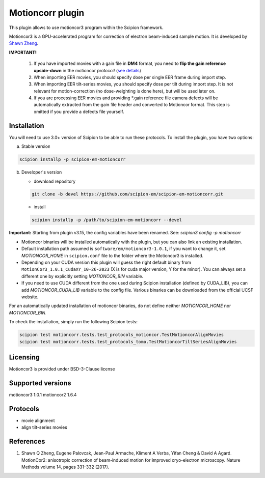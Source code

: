 =================
Motioncorr plugin
=================

This plugin allows to use motioncor3 program within the Scipion framework.

Motioncor3 is a GPU-accelerated program for correction of electron beam-induced sample motion. It is developed by `Shawn Zheng <https://github.com/czimaginginstitute/MotionCor3>`_.

.. image:: https://img.shields.io/pypi/v/scipion-em-motioncorr.svg
        :target: https://pypi.python.org/pypi/scipion-em-motioncorr
        :alt: PyPI release

.. image:: https://img.shields.io/pypi/l/scipion-em-motioncorr.svg
        :target: https://pypi.python.org/pypi/scipion-em-motioncorr
        :alt: License

.. image:: https://img.shields.io/pypi/pyversions/scipion-em-motioncorr.svg
        :target: https://pypi.python.org/pypi/scipion-em-motioncorr
        :alt: Supported Python versions

.. image:: https://img.shields.io/sonar/quality_gate/scipion-em_scipion-em-motioncorr?server=https%3A%2F%2Fsonarcloud.io
        :target: https://sonarcloud.io/dashboard?id=scipion-em_scipion-em-motioncorr
        :alt: SonarCloud quality gate

.. image:: https://img.shields.io/pypi/dm/scipion-em-motioncorr
        :target: https://pypi.python.org/pypi/scipion-em-motioncorr
        :alt: Downloads

**IMPORTANT!**

    1. If you have imported movies with a gain file in **DM4** format, you need to **flip the gain reference upside-down** in the motioncor protocol! (`see details <https://github.com/I2PC/xmippCore/issues/39>`_)
    2. When importing EER movies, you should specify dose per single EER frame during import step.
    3. When importing EER tilt-series movies, you should specify dose per tilt during import step. It is not relevant for motion-correction (no dose-weighting is done here), but will be used later on.
    4. If you are processing EER movies and providing \*.gain reference file camera defects will be automatically extracted from the gain file header and converted to Motioncor format. This step is omitted if you provide a defects file yourself.

Installation
------------

You will need to use 3.0+ version of Scipion to be able to run these protocols. To install the plugin, you have two options:

a) Stable version

.. code-block::

   scipion installp -p scipion-em-motioncorr

b) Developer's version

   * download repository 
   
   .. code-block::
   
      git clone -b devel https://github.com/scipion-em/scipion-em-motioncorr.git

   * install
   
   .. code-block::

      scipion installp -p /path/to/scipion-em-motioncorr --devel

**Important:** Starting from plugin v3.15, the config variables have been renamed. See: `scipion3 config -p motioncorr`

- Motioncor binaries will be installed automatically with the plugin, but you can also link an existing installation.
- Default installation path assumed is ``software/em/motioncor3-1.0.1``, if you want to change it, set *MOTIONCOR_HOME* in ``scipion.conf`` file to the folder where the Motioncor3 is installed.
- Depending on your CUDA version this plugin will guess the right default binary from ``MotionCor3_1.0.1_CudaXY_10-26-2023`` (X is for cuda major version, Y for the minor). You can always set a different one by explicitly setting *MOTIONCOR_BIN* variable.
- If you need to use CUDA different from the one used during Scipion installation (defined by CUDA_LIB), you can add *MOTIONCOR_CUDA_LIB* variable to the config file. Various binaries can be downloaded from the official UCSF website.

For an automatically updated installation of motioncor binaries, do not define neither *MOTIONCOR_HOME* nor *MOTIONCOR_BIN*.

To check the installation, simply run the following Scipion tests:

.. code-block::

    scipion test motioncorr.tests.test_protocols_motioncor.TestMotioncorAlignMovies
    scipion test motioncorr.tests.test_protocols_tomo.TestMotioncorTiltSeriesAlignMovies

Licensing
---------

Motioncor3 is provided under BSD-3-Clause license

Supported versions
------------------

motioncor3 1.0.1
motioncor2 1.6.4

Protocols
---------

* movie alignment
* align tilt-series movies

References
----------

1.  Shawn Q Zheng, Eugene Palovcak, Jean-Paul Armache, Kliment A Verba, Yifan Cheng & David A Agard. MotionCor2: anisotropic correction of beam-induced motion for improved cryo-electron microscopy. Nature Methods volume 14, pages 331–332 (2017).
